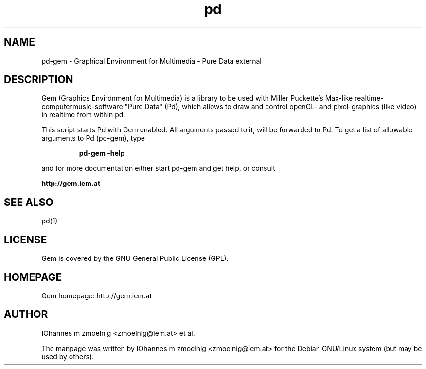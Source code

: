 .TH pd 1 "1996 Mar 20" GNU
.SH NAME
pd-gem \- Graphical Environment for Multimedia - Pure Data external
.SH DESCRIPTION
Gem (Graphics Environment for Multimedia) is a library to be used with Miller
Puckette's Max-like realtime-computermusic-software "Pure Data" (Pd), which
allows to draw and control openGL- and pixel-graphics (like video) in realtime
from within pd.
.PP
This script starts Pd with Gem enabled. All arguments passed to it, will be
forwarded to Pd.
To get a list of allowable arguments to Pd (pd-gem), type
.IP
.B pd-gem -help
.PP
and for more documentation either start pd-gem and get help, or consult
.PP
.B http://gem.iem.at
.SH SEE ALSO
pd(1)
.SH LICENSE
Gem is covered by the GNU General Public License (GPL).
.SH HOMEPAGE
Gem homepage: http://gem.iem.at
.SH AUTHOR
IOhannes m zmoelnig <zmoelnig@iem.at> et al.
.PP
The manpage was written by IOhannes m zmoelnig <zmoelnig@iem.at> for the Debian 
GNU/Linux system (but may be used by others).

